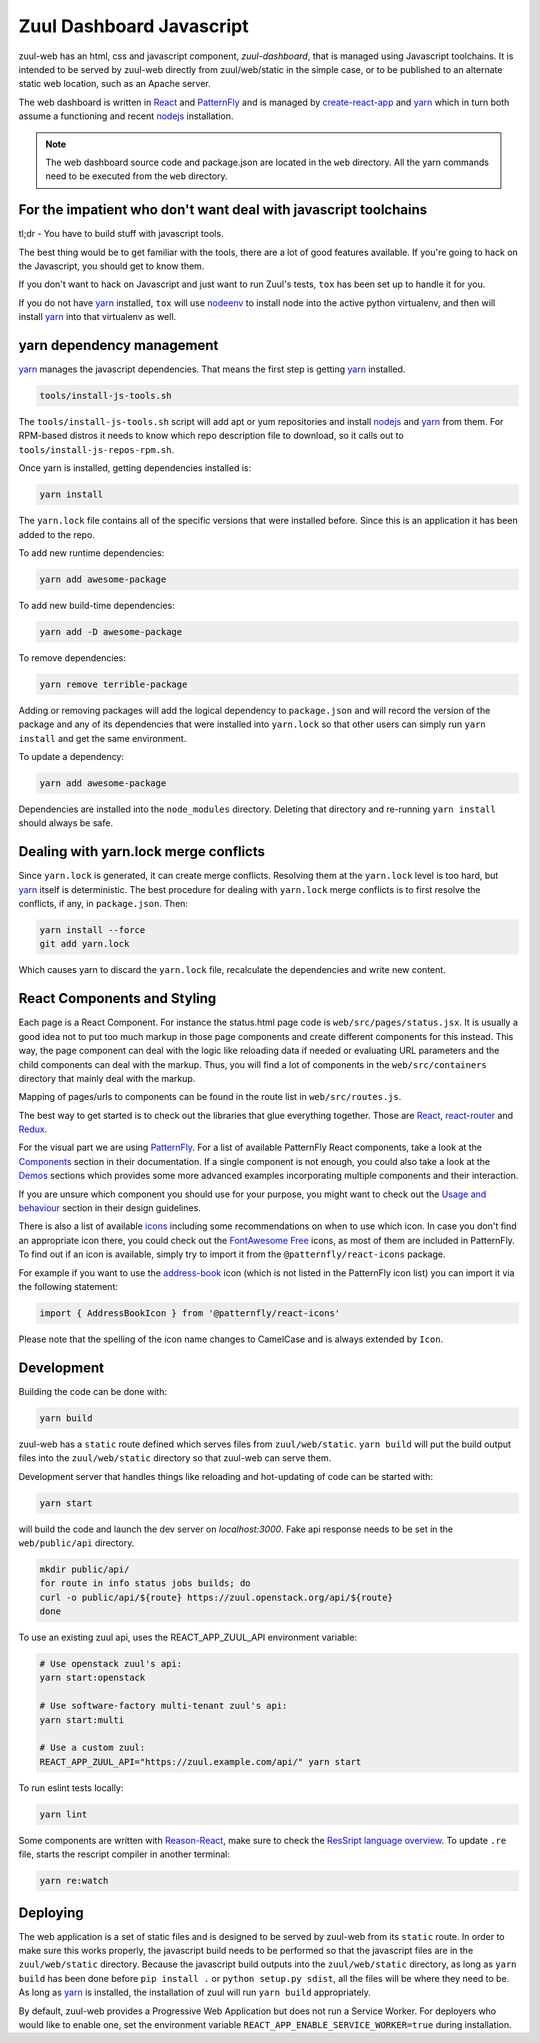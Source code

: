 Zuul Dashboard Javascript
=========================

zuul-web has an html, css and javascript component, `zuul-dashboard`, that
is managed using Javascript toolchains. It is intended to be served by zuul-web
directly from zuul/web/static in the simple case, or to be published to
an alternate static web location, such as an Apache server.

The web dashboard is written in `React`_ and `PatternFly`_ and is
managed by `create-react-app`_ and `yarn`_ which in turn both assume a
functioning and recent `nodejs`_ installation.

.. note::

   The web dashboard source code and package.json are located in the ``web``
   directory. All the yarn commands need to be executed from the ``web``
   directory.

For the impatient who don't want deal with javascript toolchains
----------------------------------------------------------------

tl;dr - You have to build stuff with javascript tools.

The best thing would be to get familiar with the tools, there are a lot of
good features available. If you're going to hack on the Javascript, you should
get to know them.

If you don't want to hack on Javascript and just want to run Zuul's tests,
``tox`` has been set up to handle it for you.

If you do not have `yarn`_ installed, ``tox`` will use `nodeenv`_ to install
node into the active python virtualenv, and then will install `yarn`_ into
that virtualenv as well.

yarn dependency management
--------------------------

`yarn`_ manages the javascript dependencies. That means the first step is
getting `yarn`_ installed.

.. code-block:: console

  tools/install-js-tools.sh

The ``tools/install-js-tools.sh`` script will add apt or yum repositories and
install `nodejs`_ and `yarn`_ from them. For RPM-based distros it needs to know
which repo description file to download, so it calls out to
``tools/install-js-repos-rpm.sh``.

Once yarn is installed, getting dependencies installed is:

.. code-block:: console

  yarn install

The ``yarn.lock`` file contains all of the specific versions that were
installed before. Since this is an application it has been added to the repo.

To add new runtime dependencies:

.. code-block:: console

  yarn add awesome-package

To add new build-time dependencies:

.. code-block:: console

  yarn add -D awesome-package

To remove dependencies:

.. code-block:: console

  yarn remove terrible-package

Adding or removing packages will add the logical dependency to ``package.json``
and will record the version of the package and any of its dependencies that
were installed into ``yarn.lock`` so that other users can simply run
``yarn install`` and get the same environment.

To update a dependency:

.. code-block:: console

  yarn add awesome-package

Dependencies are installed into the ``node_modules`` directory. Deleting that
directory and re-running ``yarn install`` should always be safe.

Dealing with yarn.lock merge conflicts
--------------------------------------

Since ``yarn.lock`` is generated, it can create merge conflicts. Resolving
them at the ``yarn.lock`` level is too hard, but `yarn`_ itself is
deterministic. The best procedure for dealing with ``yarn.lock`` merge
conflicts is to first resolve the conflicts, if any, in ``package.json``. Then:

.. code-block:: console

  yarn install --force
  git add yarn.lock

Which causes yarn to discard the ``yarn.lock`` file, recalculate the
dependencies and write new content.

React Components and Styling
----------------------------

Each page is a React Component. For instance the status.html page code
is ``web/src/pages/status.jsx``. It is usually a good idea not to put
too much markup in those page components and create different
components for this instead. This way, the page component can deal
with the logic like reloading data if needed or evaluating URL
parameters and the child components can deal with the markup.  Thus,
you will find a lot of components in the ``web/src/containers``
directory that mainly deal with the markup.

Mapping of pages/urls to components can be found in the route list in
``web/src/routes.js``.

The best way to get started is to check out the libraries that glue
everything together. Those are `React`__, `react-router`_ and
`Redux`_.

.. _React-getting-started: https://reactjs.org/docs/getting-started.html

__ React-getting-started_

For the visual part we are using `PatternFly`_. For a list of available
PatternFly React components, take a look at the `Components`_ section in their
documentation. If a single component is not enough, you could also take a
look at the `Demos`_ sections which provides some more advanced examples
incorporating multiple components and their interaction.

If you are unsure which component you should use for your purpose, you might
want to check out the `Usage and behaviour`_ section in their design guidelines.

There is also a list of available `icons`_ including some recommendations on
when to use which icon. In case you don't find an appropriate icon there, you
could check out the `FontAwesome Free`_ icons, as most of them are included in
PatternFly. To find out if an icon is available, simply try to import it from
the ``@patternfly/react-icons`` package.

For example if you want to use the `address-book`_ icon (which is not listed in
the PatternFly icon list) you can import it via the following statement:

.. code-block:: javascript

   import { AddressBookIcon } from '@patternfly/react-icons'

Please note that the spelling of the icon name changes to CamelCase and is
always extended by ``Icon``.

Development
-----------

Building the code can be done with:

.. code-block:: bash

  yarn build

zuul-web has a ``static`` route defined which serves files from
``zuul/web/static``. ``yarn build`` will put the build output files
into the ``zuul/web/static`` directory so that zuul-web can serve them.

Development server that handles things like reloading and
hot-updating of code can be started with:

.. code-block:: bash

  yarn start

will build the code and launch the dev server on `localhost:3000`. Fake
api response needs to be set in the ``web/public/api`` directory.

.. code-block:: bash

  mkdir public/api/
  for route in info status jobs builds; do
  curl -o public/api/${route} https://zuul.openstack.org/api/${route}
  done

To use an existing zuul api, uses the REACT_APP_ZUUL_API environment
variable:

.. code-block:: bash

  # Use openstack zuul's api:
  yarn start:openstack

  # Use software-factory multi-tenant zuul's api:
  yarn start:multi

  # Use a custom zuul:
  REACT_APP_ZUUL_API="https://zuul.example.com/api/" yarn start

To run eslint tests locally:

.. code-block:: bash

  yarn lint

Some components are written with `Reason-React`_, make sure to check the
`ResSript language overview`_. To update ``.re`` file, starts the rescript
compiler in another terminal:

.. code-block:: bash

  yarn re:watch

Deploying
---------

The web application is a set of static files and is designed to be served
by zuul-web from its ``static`` route. In order to make sure this works
properly, the javascript build needs to be performed so that the javascript
files are in the ``zuul/web/static`` directory. Because the javascript
build outputs into the ``zuul/web/static`` directory, as long as
``yarn build`` has been done before ``pip install .`` or
``python setup.py sdist``, all the files will be where they need to be.
As long as `yarn`_ is installed, the installation of zuul will run
``yarn build`` appropriately.

.. _Reason-React: https://reasonml.github.io/reason-react/docs/en/components
.. _ResSript language overview: https://rescript-lang.org/docs/manual/v8.0.0/overview
.. _yarn: https://yarnpkg.com/en/
.. _nodejs: https://nodejs.org/
.. _webpack: https://webpack.js.org/
.. _devtool: https://webpack.js.org/configuration/devtool/#devtool
.. _nodeenv: https://pypi.org/project/nodeenv
.. _React: https://reactjs.org/
.. _react-router: https://reactrouter.com/web/guides/philosophy
.. _Redux: https://redux.js.org/introduction/core-concepts
.. _PatternFly: https://www.patternfly.org/
.. _create-react-app: https://github.com/facebook/create-react-app/blob/master/packages/react-scripts/template/README.md
.. _Components: https://www.patternfly.org/v4/documentation/react/components/aboutmodal
.. _Demos: https://www.patternfly.org/v4/documentation/react/demos/bannerdemo
.. _Usage and behaviour: https://www.patternfly.org/v4/design-guidelines/usage-and-behavior/about-modal
.. _icons: https://www.patternfly.org/v4/design-guidelines/styles/icons
.. _FontAwesome Free: https://fontawesome.com/icons?d=gallery&m=free
.. _address-book: https://fontawesome.com/icons/address-book?style=solid

By default, zuul-web provides a Progressive Web Application but does
not run a Service Worker. For deployers who would like to enable one,
set the environment variable
``REACT_APP_ENABLE_SERVICE_WORKER=true`` during installation.
